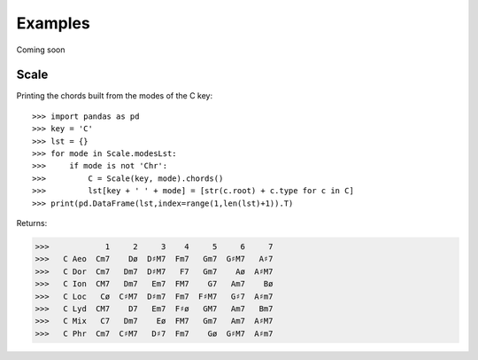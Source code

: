 Examples
===========

Coming soon


Scale
------

Printing the chords built from the modes of the C key::

>>> import pandas as pd
>>> key = 'C'
>>> lst = {}
>>> for mode in Scale.modesLst:
>>>     if mode is not 'Chr':
>>>         C = Scale(key, mode).chords()
>>>         lst[key + ' ' + mode] = [str(c.root) + c.type for c in C]
>>> print(pd.DataFrame(lst,index=range(1,len(lst)+1)).T)

Returns:

>>>            1     2     3    4     5     6     7
>>>   C Aeo  Cm7    Dø  D♯M7  Fm7   Gm7  G♯M7   A♯7
>>>   C Dor  Cm7   Dm7  D♯M7   F7   Gm7    Aø  A♯M7
>>>   C Ion  CM7   Dm7   Em7  FM7    G7   Am7    Bø
>>>   C Loc   Cø  C♯M7  D♯m7  Fm7  F♯M7   G♯7  A♯m7
>>>   C Lyd  CM7    D7   Em7  F♯ø   GM7   Am7   Bm7
>>>   C Mix   C7   Dm7    Eø  FM7   Gm7   Am7  A♯M7
>>>   C Phr  Cm7  C♯M7   D♯7  Fm7    Gø  G♯M7  A♯m7


